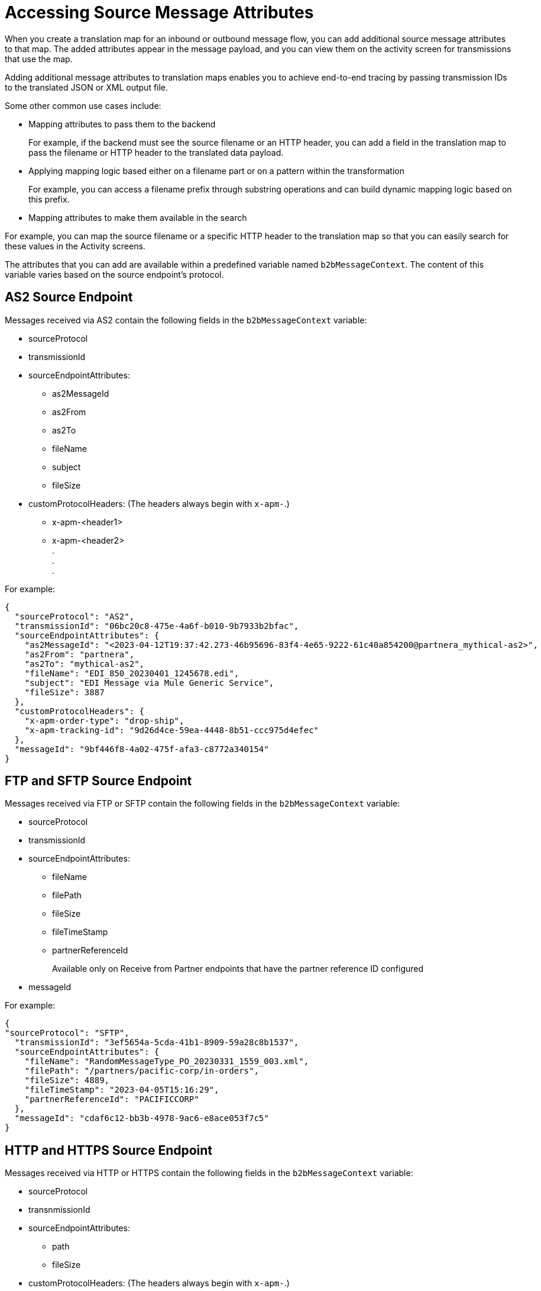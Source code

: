 = Accessing Source Message Attributes

When you create a translation map for an inbound or outbound message flow, you can add additional source message attributes to that map. The added attributes appear in the message payload, and you can view them on the activity screen for transmissions that use the map. 

Adding additional message attributes to translation maps enables you to achieve end-to-end tracing by passing transmission IDs to the translated JSON or XML output file. 

Some other common use cases include:

* Mapping attributes to pass them to the backend
+
For example, if the backend must see the source filename or an HTTP header, you can add a field in the translation map to pass the filename or HTTP header to the translated data payload.
+
* Applying mapping logic based either on a filename part or on a pattern within the transformation
+
For example, you can access a filename prefix through substring operations and can build dynamic mapping logic based on this prefix. 
+
* Mapping attributes to make them available in the search

For example, you can map the source filename or a specific HTTP header to the translation map so that you can easily search for these values in the Activity screens.

The attributes that you can add are available within a predefined variable named `b2bMessageContext`. The content of this variable varies based on the source endpoint's protocol.

== AS2 Source Endpoint
Messages received via AS2 contain the following fields in the `b2bMessageContext` variable:

* sourceProtocol
* transmissionId
* sourceEndpointAttributes:
** as2MessageId
** as2From
** as2To
** fileName
** subject
** fileSize 
* customProtocolHeaders: (The headers always begin with `x-apm-`.)
** x-apm-<header1>
** x-apm-<header2> +
   +.+ +
   +.+ +
   +.+

For example:

[source,json]
----
{
  "sourceProtocol": "AS2",
  "transmissionId": "06bc20c8-475e-4a6f-b010-9b7933b2bfac",
  "sourceEndpointAttributes": {
    "as2MessageId": "<2023-04-12T19:37:42.273-46b95696-83f4-4e65-9222-61c40a854200@partnera_mythical-as2>",
    "as2From": "partnera",
    "as2To": "mythical-as2",
    "fileName": "EDI_850_20230401_1245678.edi",
    "subject": "EDI Message via Mule Generic Service",
    "fileSize": 3887
  },
  "customProtocolHeaders": {
    "x-apm-order-type": "drop-ship",
    "x-apm-tracking-id": "9d26d4ce-59ea-4448-8b51-ccc975d4efec"
  },
  "messageId": "9bf446f8-4a02-475f-afa3-c8772a340154"
}
----

== FTP and SFTP Source Endpoint
 
Messages received via FTP or SFTP contain the following fields in the `b2bMessageContext` variable:

* sourceProtocol
* transmissionId
* sourceEndpointAttributes:
** fileName
** filePath
** fileSize
** fileTimeStamp
** partnerReferenceId
+
Available only on Receive from Partner endpoints that have the partner reference ID configured
+
* messageId

For example:

[source,json]
----
{
"sourceProtocol": "SFTP",
  "transmissionId": "3ef5654a-5cda-41b1-8909-59a28c8b1537",
  "sourceEndpointAttributes": {
    "fileName": "RandomMessageType_PO_20230331_1559_003.xml",
    "filePath": "/partners/pacific-corp/in-orders",
    "fileSize": 4889,
    "fileTimeStamp": "2023-04-05T15:16:29",
    "partnerReferenceId": "PACIFICCORP"
  },
  "messageId": "cdaf6c12-bb3b-4978-9ac6-e8ace053f7c5"
}
----

== HTTP and HTTPS Source Endpoint

Messages received via HTTP or HTTPS contain the following fields in the `b2bMessageContext` variable:

* sourceProtocol
* transnmissionId
* sourceEndpointAttributes:
** path
** fileSize
* customProtocolHeaders: (The headers always begin with `x-apm-`.)
** x-apm-<header1>
** x-apm-<header2> +
   +.+ +
   +.+ +
   +.+
* messageId   

For example:

[source,json]
----
{
  "sourceProtocol": "HTTPS",
  "transmissionId": "a7a800ad-4117-40c1-98a0-79892c982fd4",
  "sourceEndpointAttributes": {
    "path": "/",
    "fileSize": 866
  },
  "customProtocolHeaders": {
    "x-apm-order-number": "ORD12345-A",
    "x-apm-order-type": "drop-ship",
  },
  "messageId": "cdaf6c12-bb3b-4978-9ac6-e8ace053f7c5"
}
----

== See Also

* xref:partner-manager-maps.adoc[Translation Maps]
* xref:create-inbound-message-flow.adoc[Creating Inbound Message Flows]
* xref:activity-tracking.adoc[Tracking Transmissions]
